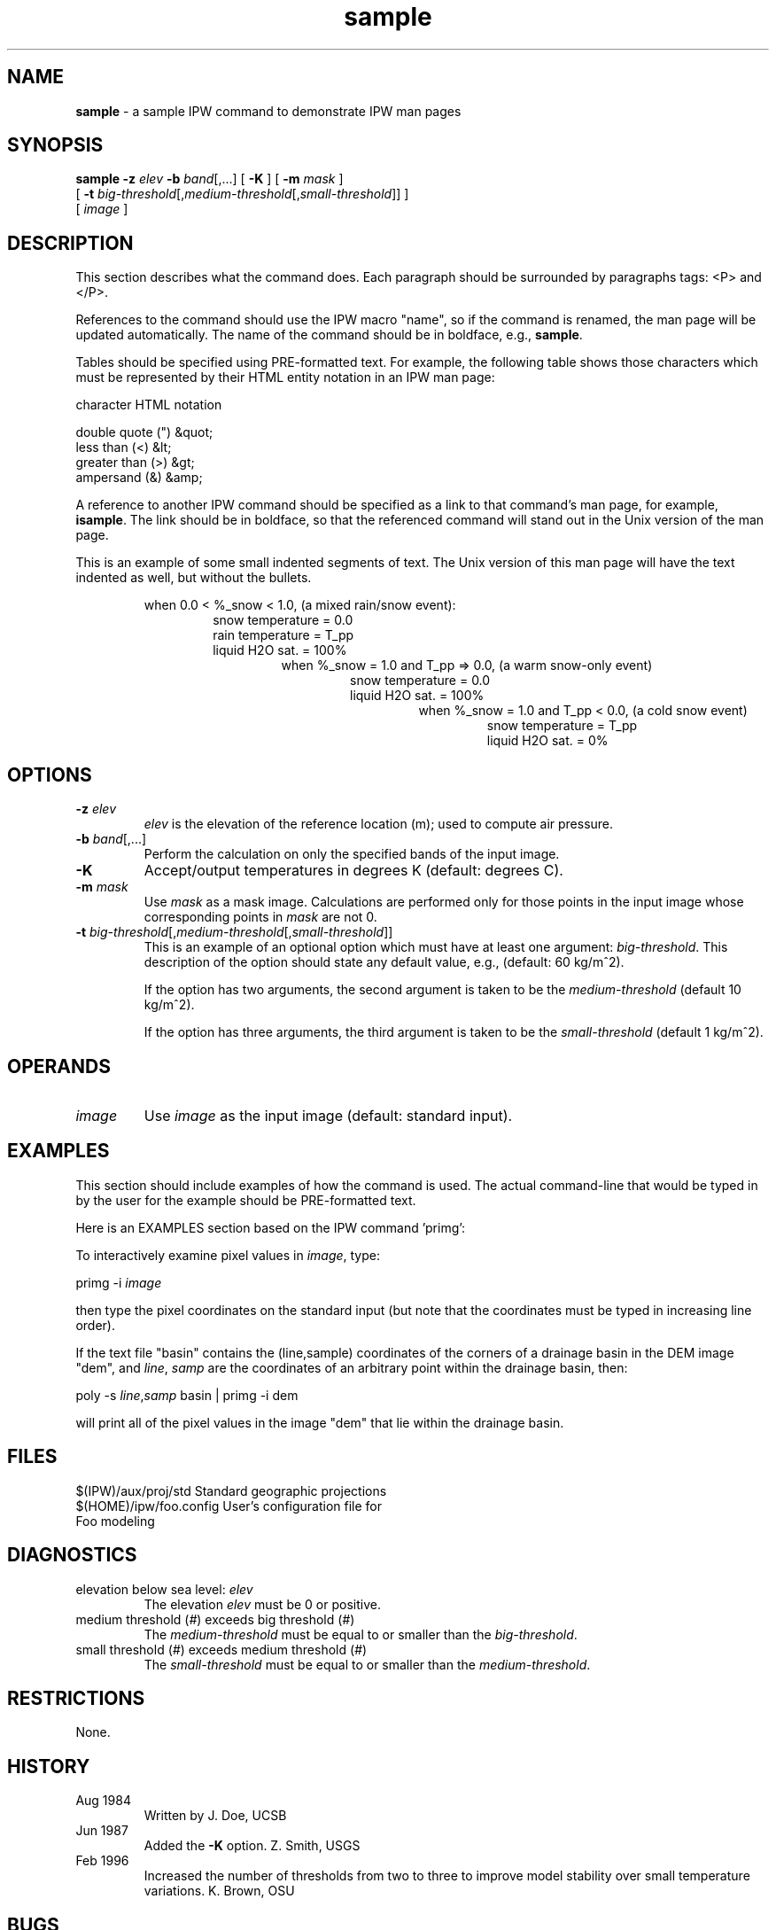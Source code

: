 .TH "sample" "1" "20 January 1998" "IPW v2.0" "IPW  Commands"
.SH NAME
.PP
\fBsample\fP - a sample IPW command to demonstrate IPW man pages
.SH SYNOPSIS
.sp
.nf
.ft CR
\fBsample\fP \fB-z\fP \fIelev\fP \fB-b\fP \fIband\fP[,...] [ \fB-K\fP ] [ \fB-m\fP \fImask\fP ]
     [ \fB-t\fP \fIbig-threshold\fP[,\fImedium-threshold\fP[,\fIsmall-threshold\fP]] ]
     [ \fIimage\fP ]
.ft R
.fi
.SH DESCRIPTION
.PP
This section describes what the command does.  Each paragraph should be
surrounded by paragraphs tags: <P> and </P>.
.PP
References to the command should use the IPW macro "name", so
if the command is renamed, the man page will be updated automatically.
The name of the command should be in boldface, e.g., \fBsample\fP.
.PP
Tables should be specified using PRE-formatted text.  For example,
the following table shows those characters which must be represented
by their HTML entity notation in an IPW man page:
.sp
.nf
.ft CR
     character            HTML notation

     double quote (")     &quot;
     less than (<)        &lt;
     greater than (>)     &gt;
     ampersand (&)        &amp;
.ft R
.fi
.PP
A reference to another IPW command should be specified as a link
to that command's man page, for example,
\fBisample\fP.
The link should be in boldface, so that
the referenced command will stand out in the Unix version of the man
page.
.PP
This is an example of some small indented segments of text.  The Unix
version of this man page will have the text indented as well, but without
the bullets.
.sp
.RS
when 0.0 < %_snow < 1.0, (a mixed rain/snow event):
.br
.RS
snow temperature = 0.0
.br
rain temperature = T_pp 
.br
liquid H2O sat. = 100% 
.br
.RS
when %_snow = 1.0 and T_pp => 0.0, (a warm snow-only event) 
.br
.RS
snow temperature = 0.0 
.br
liquid H2O sat. = 100% 
.br
.RS
when %_snow = 1.0 and T_pp < 0.0, (a cold snow event) 
.br
.RS
snow temperature = T_pp 
.br
liquid H2O sat. = 0% 
.br
.SH OPTIONS
.TP
\fB-z\fP \fIelev\fP
\fIelev\fP is the elevation of the reference location (m);
used to compute air pressure.
.sp
.TP
\fB-b\fP \fIband\fP[,...]
Perform the calculation on only the specified bands of the input image.
.sp
.TP
\fB-K\fP
Accept/output temperatures in degrees K (default: degrees C).
.sp
.TP
\fB-m\fP \fImask\fP
Use \fImask\fP as a mask image.  Calculations are performed only for
those points in the input image whose corresponding points in \fImask\fP
are not 0.
.sp
.TP
\fB-t\fP \fIbig-threshold\fP[,\fImedium-threshold\fP[,\fIsmall-threshold\fP]]
This is an example of an optional option which must have at least
one argument: \fIbig-threshold\fP.  This description of the option
should state any default value, e.g., (default: 60 kg/m^2).
.sp
If the option has two arguments, the second argument is taken to
be the \fImedium-threshold\fP (default 10 kg/m^2).
.sp
If the option has three arguments, the third argument is taken to
be the \fIsmall-threshold\fP (default 1 kg/m^2).
.SH OPERANDS
.TP
\fIimage\fP
Use \fIimage\fP as the input image (default: standard input).
.SH EXAMPLES
.PP
This section should include examples of how the command is used.  The
actual command-line that would be typed in by the user for the example
should be PRE-formatted text.
.PP
Here is an EXAMPLES section based on the IPW command 'primg':
.PP
To interactively examine pixel values in \fIimage\fP, type:
.sp
.nf
.ft CR
     primg -i \fIimage\fP
.ft R
.fi
.PP
then type the pixel coordinates on the standard input (but note
that the coordinates must be typed in increasing line order).
.PP
If the text file "basin" contains the (line,sample) coordinates of
the corners of a drainage basin in the DEM image "dem", and \fIline\fP,
\fIsamp\fP are the coordinates of an arbitrary point within the drainage
basin, then:
.sp
.nf
.ft CR
     poly -s \fIline\fP,\fIsamp\fP basin | primg -i dem
.ft R
.fi
.PP
will print all of the pixel values in the image "dem" that lie
within the drainage basin.
.SH FILES
.sp
.nf
.ft CR
     $(IPW)/aux/proj/std          Standard geographic projections
     $(HOME)/ipw/foo.config       User's configuration file for
                                    Foo modeling
.ft R
.fi
.SH DIAGNOSTICS
.TP
elevation below sea level: \fIelev\fP
.br
The elevation \fIelev\fP must be 0 or positive.
.sp
.TP
medium threshold (\fI#\fP) exceeds big threshold (\fI#\fP)
.br
The \fImedium-threshold\fP must be equal to or smaller than the
\fIbig-threshold\fP.
.sp
.TP
small threshold (\fI#\fP) exceeds medium threshold (\fI#\fP)
.br
The \fIsmall-threshold\fP must be equal to or smaller than the
\fImedium-threshold\fP.
.SH RESTRICTIONS
.PP
None.
.SH HISTORY
.TP
Aug 1984
Written by J. Doe, UCSB
.sp
.TP
Jun 1987
Added the \fB-K\fP option.  Z. Smith, USGS
.sp
.TP
Feb 1996
Increased the number of thresholds from two to three to improve
model stability over small temperature variations.  K. Brown, OSU
.SH BUGS
.PP
None.
.SH SEE ALSO
.TP
IPW:
\fBadvec\fP,
\fBdeltaT\fP,
\fBgradient\fP,
\fBzpr\fP
.TP
Unix:
diff, grep
.PP
Doe, J.A., 1976. A simplied approach to the standard foobar equations.
\fIXYZ Technical Report 19\fP, Regional Climatic Research Institute,
Cascadia, TI, 150p.
.PP
Garen, D.C., and D. Marks, 1996. Spatially distributed snow modelling
in mountainous regions: Boise River application. In: \fIHydroGIS `96:
Application of Geographic Information Systems in Hydrology and Water
Resources Management\fP, IAHS Publication No. 235, pp. 421-428.
.PP
Morris, E.M., 1982. Sensitivity of the European Hydrological System
snow models. In: \fIHydrological Aspects of Alpine and High-Mountain Areas\fP,
J.W. Glen, ed., International Association of Hydrological Sciences, Wallingford,
UK, IAHS-AIHS Publication 138, pp 221-231.
